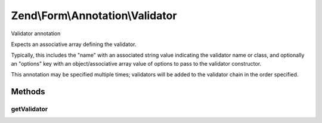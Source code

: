 .. Form/Annotation/Validator.php generated using docpx on 01/30/13 03:32am


Zend\\Form\\Annotation\\Validator
=================================

Validator annotation

Expects an associative array defining the validator.

Typically, this includes the "name" with an associated string value
indicating the validator name or class, and optionally an "options" key
with an object/associative array value of options to pass to the
validator constructor.

This annotation may be specified multiple times; validators will be added
to the validator chain in the order specified.

Methods
+++++++

getValidator
------------

.. function:: getValidator()


    Retrieve the validator specification

    :rtype: null|array 



